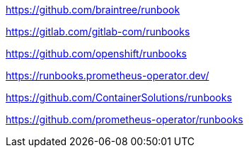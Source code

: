 https://github.com/braintree/runbook


https://gitlab.com/gitlab-com/runbooks

https://github.com/openshift/runbooks

https://runbooks.prometheus-operator.dev/

https://github.com/ContainerSolutions/runbooks


https://github.com/prometheus-operator/runbooks

